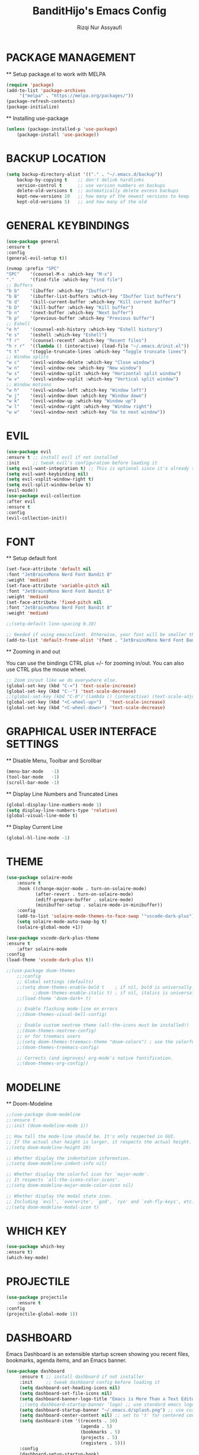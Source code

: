 #+TITLE: BanditHijo's Emacs Config
#+AUTHOR: Rizqi Nur Assyaufi

* PACKAGE MANAGEMENT

  ** Setup package.el to work with MELPA

  #+begin_src emacs-lisp
    (require 'package)
    (add-to-list 'package-archives
		 '("melpa" . "https://melpa.org/packages/"))
    (package-refresh-contents)
    (package-initialize)
  #+end_src

  ** Installing use-package

  #+begin_src emacs-lisp
    (unless (package-installed-p 'use-package)
        (package-install 'use-package))
  #+end_src

* BACKUP LOCATION

  #+begin_src emacs-lisp
    (setq backup-directory-alist '(("." . "~/.emacs.d/backup"))
        backup-by-copying t    ;; don't delink hardlinks
        version-control t      ;; use version numbers on backups
        delete-old-versions t  ;; automatically delete excess backups
        kept-new-versions 20   ;; how many of the newest versions to keep
        kept-old-versions 5)   ;; and how many of the old
  #+end_src

* GENERAL KEYBINDINGS

  #+begin_src emacs-lisp
    (use-package general
	:ensure t
	:config
    (general-evil-setup t))

    (nvmap :prefix "SPC"
	"SPC"    '(counsel-M-x :which-key "M-x")
	"."      '(find-file :which-key "Find file")
	;; Buffers
	"b b"    '(ibuffer :which-key "Ibuffer")
	"b B"    '(ibuffer-list-buffers :which-key "Ibuffer list buffers")
	"b d"    '(kill-current-buffer :which-key "Kill current buffer")
	"b D"    '(kill-buffer :which-key "Kill buffer")
	"b n"    '(next-buffer :which-key "Next buffer")
	"b p"    '(previous-buffer :which-key "Previous buffer")
	;; Eshell
	"e h"    '(counsel-esh-history :which-key "Eshell history")
	"e s"    '(eshell :which-key "Eshell")
	"f r"    '(counsel-recentf :which-key "Recent files")
	"h r r"  '((lambda () (interactive) (load-file "~/.emacs.d/init.el")) :which-key "Reload emacs config")
	"t t"    '(toggle-truncate-lines :which-key "Toggle truncate lines")
	;; Window splits
	"w c"    '(evil-window-delete :which-key "Close window")
	"w n"    '(evil-window-new :which-key "New window")
	"w s"    '(evil-window-split :which-key "Horizontal split window")
	"w v"    '(evil-window-vsplit :which-key "Vertical split window")
	;; Window motions
	"w h"    '(evil-window-left :which-key "Window left")
	"w j"    '(evil-window-down :which-key "Window down")
	"w k"    '(evil-window-up :which-key "Window up")
	"w l"    '(evil-window-right :which-key "Window right")
	"w w"    '(evil-window-next :which-key "Go to next window"))
  #+end_src

* EVIL

  #+begin_src emacs-lisp
    (use-package evil
	:ensure t ;; install evil if not installed
	:init     ;; tweak evil's configuration before loading it
	(setq evil-want-integration t) ;; This is optional since it's already set to t by default
	(setq evil-want-keybinding nil)
	(setq evil-vsplit-window-right t)
	(setq evil-split-window-below t)
	(evil-mode))
    (use-package evil-collection
	:after evil
	:ensure t
	:config
	(evil-collection-init))
  #+end_src

* FONT

  ** Setup default font

  #+begin_src emacs-lisp
    (set-face-attribute 'default nil
	:font "JetBrainsMono Nerd Font Bandit 8"
	:weight 'medium)
    (set-face-attribute 'variable-pitch nil
	:font "JetBrainsMono Nerd Font Bandit 8"
	:weight 'medium)
    (set-face-attribute 'fixed-pitch nil
	:font "JetBrainsMono Nerd Font Bandit 8"
	:weight 'medium)

    ;;(setq-default line-spacing 0.10)

    ;; Needed if using emacsclient. Otherwise, your font will be smaller than expected.
    (add-to-list 'default-frame-alist '(font . "JetBrainsMono Nerd Font Bandit 8"))
  #+end_src

  ** Zooming in and out

  You can use the bindings CTRL plus =/- for zooming in/out. You can also use CTRL plus the mouse wheel.

  #+begin_src emacs-lisp
    ;; Zoom in/out like we do everywhere else.
    (global-set-key (kbd "C-=") 'text-scale-increase)
    (global-set-key (kbd "C--") 'text-scale-decrease)
    ;;(global-set-key (kbd "C-0")'(lambda () (interactive) (text-scale-adjust 0)))
    (global-set-key (kbd "<C-wheel-up>")   'text-scale-increase)
    (global-set-key (kbd "<C-wheel-down>") 'text-scale-decrease)
  #+end_src

* GRAPHICAL USER INTERFACE SETTINGS

  ** Disable Menu, Toolbar and Scrollbar

  #+begin_src emacs-lisp
    (menu-bar-mode   -1)
    (tool-bar-mode   -1)
    (scroll-bar-mode -1)
  #+end_src

  ** Display Line Numbers and Truncated Lines

  #+begin_src emacs-lisp
    (global-display-line-numbers-mode 1)
    (setq display-line-numbers-type 'relative)
    (global-visual-line-mode t)
  #+end_src

  ** Display Current Line

  #+begin_src emacs-lisp
    (global-hl-line-mode -1)
  #+end_src

* THEME

  #+begin_src emacs-lisp
    (use-package solaire-mode
        :ensure t
        :hook ((change-major-mode . turn-on-solaire-mode)
               (after-revert . turn-on-solaire-mode)
               (ediff-prepare-buffer . solaire-mode)
               (minibuffer-setup . solaire-mode-in-minibuffer))
        :config
        (add-to-list 'solaire-mode-themes-to-face-swap '"vscode-dark-plus")
        (setq solaire-mode-auto-swap-bg t)
        (solaire-global-mode +1))
      
    (use-package vscode-dark-plus-theme
	:ensure t
        :after solaire-mode
	:config
	(load-theme 'vscode-dark-plus t))

    ;;(use-package doom-themes
        ;;:config
        ;; Global settings (defaults)
        ;;(setq doom-themes-enable-bold t    ; if nil, bold is universally disabled
              ;;doom-themes-enable-italic t) ; if nil, italics is universally disabled
        ;;(load-theme 'doom-dark+ t)
    
        ;; Enable flashing mode-line on errors
        ;;(doom-themes-visual-bell-config)
        
        ;; Enable custom neotree theme (all-the-icons must be installed!)
        ;;(doom-themes-neotree-config)
        ;; or for treemacs users
        ;;(setq doom-themes-treemacs-theme "doom-colors") ; use the colorful treemacs theme
        ;;(doom-themes-treemacs-config)
        
        ;; Corrects (and improves) org-mode's native fontification.
        ;;(doom-themes-org-config))
  #+end_src

* MODELINE

  ** Doom-Modeline
  
  #+begin_src emacs-lisp
    ;;(use-package doom-modeline
	;;:ensure t
	;;:init (doom-modeline-mode 1))

    ;; How tall the mode-line should be. It's only respected in GUI.
    ;; If the actual char height is larger, it respects the actual height.
    ;;(setq doom-modeline-height 20)

    ;; Whether display the indentation information.
    ;;(setq doom-modeline-indent-info nil)

    ;; Whether display the colorful icon for `major-mode'.
    ;; It respects `all-the-icons-color-icons'.
    ;;(setq doom-modeline-major-mode-color-icon nil)

    ;; Whether display the modal state icon.
    ;; Including `evil', `overwrite', `god', `ryo' and `xah-fly-keys', etc.
    ;;(setq doom-modeline-modal-icon t)
  #+end_src

* WHICH KEY
  
  #+begin_src emacs-lisp
    (use-package which-key
	:ensure t)
    (which-key-mode)
  #+end_src

* PROJECTILE

  #+begin_src emacs-lisp
    (use-package projectile
        :ensure t
	:config
	(projectile-global-mode 1))
  #+end_src

* DASHBOARD

  Emacs Dashboard is an extensible startup screen showing you recent files, bookmarks, agenda items, and an Emacs banner.

  #+begin_src emacs-lisp
    (use-package dashboard
         :ensure t ;; install dashboard if not installer
         :init     ;; tweak dashboard config before loading it
         (setq dashboard-set-heading-icons nil)
         (setq dashboard-set-file-icons nil)
         (setq dashboard-banner-logo-title "Emacs is More Than a Text Editor!")
         ;;(setq dashboard-startup-banner 'logo) ;; use standard emacs logo as banner
         (setq dashboard-startup-banner "~/.emacs.d/splash.png") ;; use custom image as banner
         (setq dashboard-center-content nil) ;; set to 't' for centered content
         (setq dashboard-item '((recents . 10)
                                (agenda . 5)
                                (bookmarks . 5)
                                (projects . 5)
                                (registers . 5)))
         :config
         (dashboard-setup-startup-hook)
         (dashboard-modify-heading-icons '((recents . "file-text")
                                           (bookmarks . "bool"))))
  #+end_src
